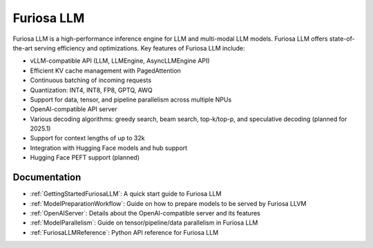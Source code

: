 .. _FuriosaLLM:

****************************************************
Furiosa LLM
****************************************************

Furiosa LLM is a high-performance inference engine for LLM and multi-modal
LLM models.
Furiosa LLM offers state-of-the-art serving efficiency and optimizations.
Key features of Furiosa LLM include:

* vLLM-compatible API (LLM, LLMEngine, AsyncLLMEngine API)
* Efficient KV cache management with PagedAttention
* Continuous batching of incoming requests
* Quantization: INT4, INT8, FP8, GPTQ, AWQ
* Support for data, tensor, and pipeline parallelism across multiple NPUs
* OpenAI-compatible API server
* Various decoding algorithms: greedy search, beam search, top-k/top-p, and
  speculative decoding (planned for 2025.1)
* Support for context lengths of up to 32k
* Integration with Hugging Face models and hub support
* Hugging Face PEFT support (planned)


Documentation
-------------
* :ref:`GettingStartedFuriosaLLM`: A quick start guide to Furiosa LLM
* :ref:`ModelPreparationWorkflow`: Guide on how to prepare models to be served by Furiosa LLVM
* :ref:`OpenAIServer`: Details about the OpenAI-compatible server and its features
* :ref:`ModelParallelism`: Guide on tensor/pipeline/data parallelism in Furiosa LLM
* :ref:`FuriosaLLMReference`: Python API reference for Furiosa LLM

.. \* :ref:`BuildingModelArtifact`: More details about building model artifacts

